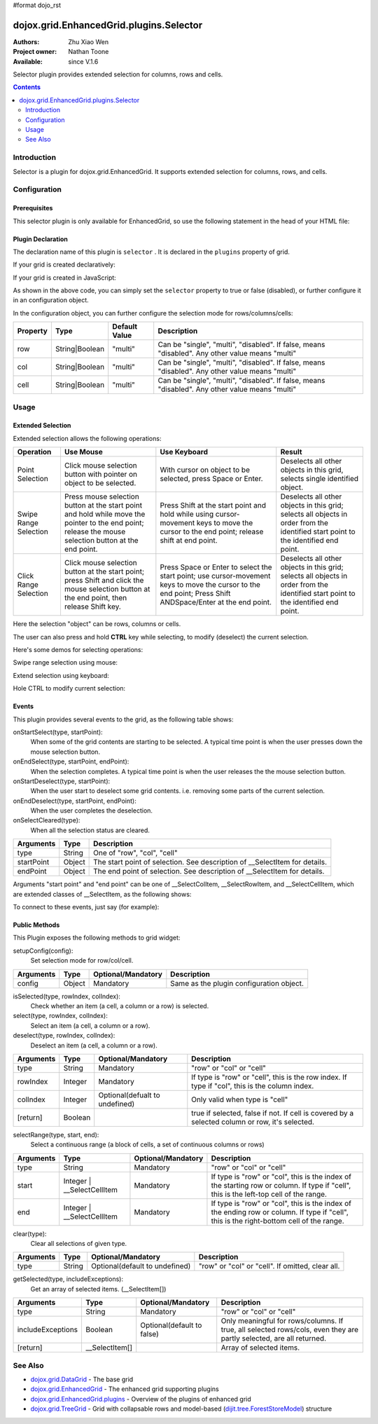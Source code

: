 #format dojo_rst

dojox.grid.EnhancedGrid.plugins.Selector
========================================

:Authors: Zhu Xiao Wen
:Project owner: Nathan Toone
:Available: since V.1.6

Selector plugin provides extended selection for columns, rows and cells.

.. contents::
   :depth: 2

============
Introduction
============

Selector is a plugin for dojox.grid.EnhancedGrid. It supports extended selection for columns, rows, and cells.

.. code-example::
  :toolbar: themes, versions, dir
  :width: 650
  :height: 650

  .. javascript::

	<script type="text/javascript">
		dojo.require("dojo.data.ItemFileWriteStore");
		dojo.require("dojox.grid.EnhancedGrid");
		dojo.require("dojox.grid.enhanced.plugins.Selector");

		var data = {
			identifier: 'id',
			label: 'id',
			items: []
		};
		var cols = ["A", "B", "C", "D", "E", "F", "G", "H", "I", "J", "K", "L", "M", "N", "O", "P", "Q", "R", "S", "T", "U", "V", "W", "X", "Y", "Z"];
		var data_list = [];
		var i, row, j;
		for(i = 0; i < 100; ++i){
			row = {};
			for(j = 0; j < cols.length; ++j){
				row[cols[j]] = (i + 1) + cols[j];
			}
			data_list.push(row);
		}
		var len = data_list.length;
		for(i=0; i < len ; ++i){
			data.items.push(dojo.mixin({ 'id': i+1 }, data_list[i]));
		}	

		var layout = [{
			defaultCell: {width: 3},
			rows: [
				{field: "A"},
				{field: "B"},
				{field: "C"},
				{field: "D"},
				{field: "E"},
				{field: "F"},
				{field: "G", hidden: true},
				{field: "H", hidden: true},
				{field: "I", hidden: true},
				{field: "J"},
				{field: "K"},
				{field: "L"},
				{field: "M"},
				{field: "N"},
				{field: "O"},
				{field: "P"},
				{field: "Q"},
				{field: "R"},
				{field: "S"},
				{field: "T"},
				{field: "U"},
				{field: "V"},
				{field: "W"},
				{field: "X"},
				{field: "Y"},
				{field: "Z"}
			]
		}];
		function setSelectConfig(type, mode, selected){
			if(selected){
				var config = {};
				config[type] = mode;
				dijit.byId('grid').setupSelectorConfig(config);
			}
		};

		dojo.ready(function(){
			var store = new dojo.data.ItemFileWriteStore({data: data});

			var grid = new dojox.grid.EnhancedGrid({
				id: "grid",
				store: store,
				structure: layout,
				rowSelector: "20px",
				canSort: function(){return false;},
				plugins: {
					selector: true
				}
			});
			grid.placeAt('gridContainer');
			grid.startup();
		});
	</script>

  .. html::

	<div id="gridContainer"></div>
	<table class="cfgtable" border="1">
		<thead>
			<tr>
				<th>Select</th>
				<th>Disabled</th>
				<th>Single</th>
				<th>Multi</th>
			</tr>
		</thead>
		<tbody>
			<tr>
				<td>Row</td>
				<td><input type="radio" name="rowCfg" onchange="setSelectConfig('row', 'disabled', this.checked)"/></td>
				<td><input type="radio" name="rowCfg" onchange="setSelectConfig('row', 'single', this.checked)"/></td>
				<td><input type="radio" name="rowCfg" onchange="setSelectConfig('row', 'multi', this.checked)" checked="checked"/></td>
			</tr>
			<tr>
				<td>Column</td>
				<td><input type="radio" name="colCfg" onchange="setSelectConfig('col', 'disabled', this.checked)"/></td>
				<td><input type="radio" name="colCfg" onchange="setSelectConfig('col', 'single', this.checked)"/></td>
				<td><input type="radio" name="colCfg" onchange="setSelectConfig('col', 'multi', this.checked)" checked="checked"/></td>
			</tr>
			<tr>
				<td>Cell</td>
				<td><input type="radio" name="cellCfg" onchange="setSelectConfig('cell', 'disabled', this.checked)"/></td>
				<td><input type="radio" name="cellCfg" onchange="setSelectConfig('cell', 'single', this.checked)"/></td>
				<td><input type="radio" name="cellCfg" onchange="setSelectConfig('cell', 'multi', this.checked)" checked="checked"/></td>
			</tr>
		</tbody>
	</table>

  .. css::

    <style type="text/css">
    @import "{{ baseUrl }}dojo/resources/dojo.css";
    @import "{{ baseUrl }}dijit/themes/{{ theme }}/{{ theme }}.css";
    @import "{{ baseUrl }}dijit/themes/{{ theme }}/document.css";
    @import "{{ baseUrl }}dojox/grid/enhanced/resources/{{ theme }}/EnhancedGrid.css";
    @import "{{ baseUrl }}dojox/grid/enhanced/resources/EnhancedGrid_rtl.css";
	
	.cfgtable th,
	.cfgtable td{
		font-weight: bolder;
		padding: 3px;
	}
	#gridContainer {
		width: 600px;
		height: 400px;
	}
    </style>


=============
Configuration
=============

Prerequisites
-------------

This selector plugin is only available for EnhancedGrid, so use the following statement in the head of your HTML file:

.. code-block :: javascript
  :linenos:

  dojo.require("dojox.grid.EnhancedGrid");
  dojo.require("dojox.grid.enhanced.plugins.Selector");

Plugin Declaration
------------------

The declaration name of this plugin is ``selector`` . It is declared in the ``plugins`` property of grid.

If your grid is created declaratively:

.. code-block :: html
  :linenos:

  <div id="grid" dojoType="dojox.grid.EnhancedGrid" 
    store="mystore" structure="mystructure" 
    plugins="{
      selector: /* a Boolean value or an configuration object */{}
  }" ></div>

If your grid is created in JavaScript:

.. code-block :: javascript
  :linenos:

  var grid = new dojox.grid.EnhancedGrid({
    id:"grid",
    store:"mystore",
    structure:"mystructure",
    plugins:{
      selector: /* a Boolean value or an configuration object */{}
    }
  });

As shown in the above code, you can simply set the ``selector`` property to true or false (disabled), or further configure it in an configuration object.

In the configuration object, you can further configure the selection mode for rows/columns/cells:

==========  =================  ===============  ===============================================================================================
Property    Type               Default Value    Description
==========  =================  ===============  ===============================================================================================
row         String|Boolean     "multi"          Can be "single", "multi", "disabled". If false, means "disabled". Any other value means "multi"
col         String|Boolean     "multi"          Can be "single", "multi", "disabled". If false, means "disabled". Any other value means "multi"
cell        String|Boolean     "multi"          Can be "single", "multi", "disabled". If false, means "disabled". Any other value means "multi"
==========  =================  ===============  ===============================================================================================


=====
Usage
=====

Extended Selection
------------------

Extended selection allows the following operations:

=========================  ==================================================================================================  ===========================================================================  ==========================================================================================
Operation                  Use Mouse                                                                                           Use Keyboard                                                                 Result
=========================  ==================================================================================================  ===========================================================================  ==========================================================================================
Point Selection            Click mouse selection button with pointer on object to be selected.                                 With cursor on object to be selected, press Space or Enter.                  Deselects all other objects in this grid, selects single identified object.
Swipe Range Selection      Press mouse selection button at the start point and hold while move the pointer to the end point;   Press Shift at the start point and hold while using cursor-movement          Deselects all other objects in this grid; 
                           release the mouse selection button at the end point.                                                keys to move the cursor to the end point; release shift at end point.        selects all objects in order from the identified start point to the identified end point.
Click Range Selection      Click mouse selection button at the start point;                                                    Press Space or Enter to select the start point; use cursor-movement          Deselects all other objects in this grid; 
                           press Shift and click the mouse selection button at the end point, then release Shift key.          keys to move the cursor to the end point;                                    selects all objects in order from the identified start point to the identified end point.
                                                                                                                               Press Shift ANDSpace/Enter at the end point.
=========================  ==================================================================================================  ===========================================================================  ==========================================================================================

Here the selection "object" can be rows, columns or cells.

The user can also press and hold **CTRL** key while selecting, to modify (deselect) the current selection.

Here's some demos for selecting operations:

Swipe range selection using mouse:

.. image:: selector-row-swiperangemouse.gif

.. image:: selector-cell-swiperangemouse.gif

Extend selection using keyboard:

.. image:: selector-col-swiperangekey.gif

Hole CTRL to modify current selection:

.. image:: selector-cell-deselectrangemouse.gif


Events
------

This plugin provides several events to the grid, as the following table shows:

onStartSelect(type, startPoint):
	When some of the grid contents are starting to be selected. A typical time point is when the user presses down the mouse selection button.

onEndSelect(type, startPoint, endPoint):
	When the selection completes. A typical time point is when the user releases the the mouse selection button.

onStartDeselect(type, startPoint):
	When the user start to deselect some grid contents. i.e. removing some parts of the current selection.

onEndDeselect(type, startPoint, endPoint):
	When the user completes the deselection.

onSelectCleared(type):
	When all the selection status are cleared.

============ ==================  ===========================================================================
Arguments    Type                Description
============ ==================  ===========================================================================
type         String              One of "row", "col", "cell"
startPoint   Object              The start point of selection. See description of __SelectItem for details.
endPoint     Object              The end point of selection. See description of __SelectItem for details.
============ ==================  ===========================================================================

Arguments "start point" and "end point" can be one of __SelectColItem, __SelectRowItem, and __SelectCellItem, which are extended classes of __SelectItem, as the following shows:

.. code-block :: javascript
  :linenos:
  
  /*===== These classes do NOT really exist, they are just concepts for illustration.

  dojo.declare("__SelectItem", null,{
    // summary:
    //		An abstract representation of an item.
  });
  dojo.declare("__SelectCellItem", __SelectItem,{
    // summary:
    //		An abstract representation of a cell.

    // row: Integer
    //		Row index of this cell
    row: 0,

    // col: Integer
    //		Column index of this cell
    col: 0
  });
  dojo.declare("__SelectRowItem", __SelectItem,{
    // summary:
    //		An abstract representation of a row.

    // row: Integer
    //		Row index of this row
    row: 0,

    // except: Integer[]
    //		An array of column indexes of all the unselected cells in this row.
    except: []
  });
  dojo.declare("__SelectColItem", __SelectItem,{
    // summary:
    //		An abstract representation of a column.

    // col: Integer
    //		Column index of this column
    col: 0,

    // except: Integer[]
    //		An array of row indexes of all the unselected cells in this column.
    except: []
  });
  
  =====*/


To connect to these events, just say (for example):

.. code-block :: javascript
  :linenos:
  
  var handle = dojo.connect(grid, "onEndSelect", function(type, startPoint, endPoint, selected){
    //Your code goes here.
  });


Public Methods
--------------

This Plugin exposes the following methods to grid widget:

setupConfig(config):
	Set selection mode for row/col/cell.

==============  ==================  ==========================  ========================================
Arguments       Type                Optional/Mandatory          Description
==============  ==================  ==========================  ========================================
config          Object              Mandatory                   Same as the plugin configuration object.
==============  ==================  ==========================  ========================================


isSelected(type, rowIndex, colIndex):
	Check whether an item (a cell, a column or a row) is selected.

select(type, rowIndex, colIndex):
	Select an item (a cell, a column or a row).

deselect(type, rowIndex, colIndex):
	Deselect an item (a cell, a column or a row).

==============  ==================  ==============================  ===============================================================================================
Arguments       Type                Optional/Mandatory              Description
==============  ==================  ==============================  ===============================================================================================
type            String              Mandatory                       "row" or "col" or "cell"
rowIndex        Integer             Mandatory                       If type is "row" or "cell", this is the row index.
                                                                    If type if "col", this is the column index.
colIndex        Integer             Optional(defualt to undefined)  Only valid when type is "cell"
[return]        Boolean                                             true if selected, false if not. If cell is covered by a selected column or row, it's selected.
==============  ==================  ==============================  ===============================================================================================

selectRange(type, start, end):
	Select a continuous range (a block of cells, a set of continuous columns or rows)

==============  =============================  ==============================  ==============================================================================
Arguments       Type                           Optional/Mandatory              Description
==============  =============================  ==============================  ==============================================================================
type            String                         Mandatory                       "row" or "col" or "cell"
start           Integer | __SelectCellItem     Mandatory                       If type is "row" or "col", this is the index of the starting row or column.
                                                                               If type if "cell", this is the left-top cell of the range.
end             Integer | __SelectCellItem     Mandatory                       If type is "row" or "col", this is the index of the ending row or column.
                                                                               If type if "cell", this is the right-bottom cell of the range.
==============  =============================  ==============================  ==============================================================================

clear(type):
	Clear all selections of given type.

==============  ==================  ==============================  =================================================
Arguments       Type                Optional/Mandatory              Description
==============  ==================  ==============================  =================================================	
type            String              Optional(default to undefined)  "row" or "col" or "cell". If omitted, clear all.
==============  ==================  ==============================  =================================================

getSelected(type, includeExceptions):
	Get an array of selected items. (__SelectItem[])

==================  ==================  ==============================  ==================================================================================
Arguments           Type                Optional/Mandatory              Description
==================  ==================  ==============================  ==================================================================================
type                String              Mandatory                       "row" or "col" or "cell"
includeExceptions   Boolean             Optional(default to false)      Only meaningful for rows/columns. 
                                                                        If true, all selected rows/cols, even they are partly selected, are all returned.
[return]            __SelectItem[]                                      Array of selected items.
==================  ==================  ==============================  ==================================================================================

========
See Also
========

* `dojox.grid.DataGrid <dojox/grid/DataGrid>`_ - The base grid
* `dojox.grid.EnhancedGrid <dojox/grid/EnhancedGrid>`_ - The enhanced grid supporting plugins
* `dojox.grid.EnhancedGrid.plugins <dojox/grid/EnhancedGrid/plugins>`_ - Overview of the plugins of enhanced grid
* `dojox.grid.TreeGrid <dojox/grid/TreeGrid>`_ - Grid with collapsable rows and model-based (`dijit.tree.ForestStoreModel <dijit/tree/ForestStoreModel>`_) structure
